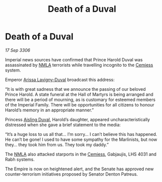:PROPERTIES:
:ID:       ddb042a9-abaa-49cb-a470-7d443f98cf2a
:END:
#+title: Death of a Duval
#+filetags: :Empire:galnet:

* Death of a Duval

/17 Sep 3306/

Imperial news sources have confirmed that Prince Harold Duval was assassinated by [[id:dbfbb5eb-82a2-43c8-afb9-252b21b8464f][NMLA]] terrorists while travelling incognito to the [[id:360ae21e-63f2-43ba-a2fd-a47e5e49951e][Cemiess]] system. 

Emperor [[id:34f3cfdd-0536-40a9-8732-13bf3a5e4a70][Arissa Lavigny-Duval]] broadcast this address: 

“It is with great sadness that we announce the passing of our beloved Prince Harold. A state funeral at the Hall of Martyrs is being arranged and there will be a period of mourning, as is customary for esteemed members of the Imperial Family. There will be opportunities for all citizens to honour Harold’s memory in an appropriate manner.” 

Princess [[id:b402bbe3-5119-4d94-87ee-0ba279658383][Aisling Duval]], Harold’s daughter, appeared uncharacteristically distressed when she gave a brief statement to the media: 

“It’s a huge loss to us all that… I’m sorry… I can’t believe this has happened. He can’t be gone! I used to have some sympathy for the Marlinists, but now they… they took him from us. They took my daddy.” 

The [[id:dbfbb5eb-82a2-43c8-afb9-252b21b8464f][NMLA]] also attacked starports in the [[id:360ae21e-63f2-43ba-a2fd-a47e5e49951e][Cemiess]], Gabjaujis, LHS 4031 and Rabh systems.  

The Empire is now on heightened alert, and the Senate has approved new counter-terrorism initiatives proposed by Senator Denton Patreus.
